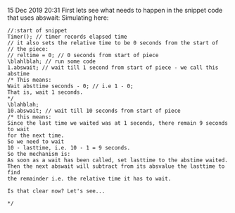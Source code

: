 15 Dec 2019 20:31
First lets see what needs to happen in the snippet code that uses
abswait:
Simulating here: 

#+BEGIN_SRC sclang
//:start of snippet
Timer(); // timer records elapsed time
// it also sets the relative time to be 0 seconds from the start of 
// the piece: 
// reltime = 0; // 0 seconds from start of piece
\blahlblah; // run some code
1.abswait; // wait till 1 second from start of piece - we call this abstime
/* This means:
Wait absttime seconds - 0; // i.e 1 - 0;
That is, wait 1 seconds.
*/
\blahblah; 
10.abswait; // wait till 10 seconds from start of piece
/* this means:
Since the last time we waited was at 1 seconds, there remain 9 seconds to wait
for the next time.
So we need to wait
10 - lasttime, i.e. 10 - 1 = 9 seconds.
So the mechanism is: 
As soon as a wait has been called, set lasttime to the abstime waited.
Then the next abswait will subtract from its absvalue the lasttime to find
the remainder i.e. the relative time it has to wait.

Is that clear now? Let's see...

*/
#+END_SRC
